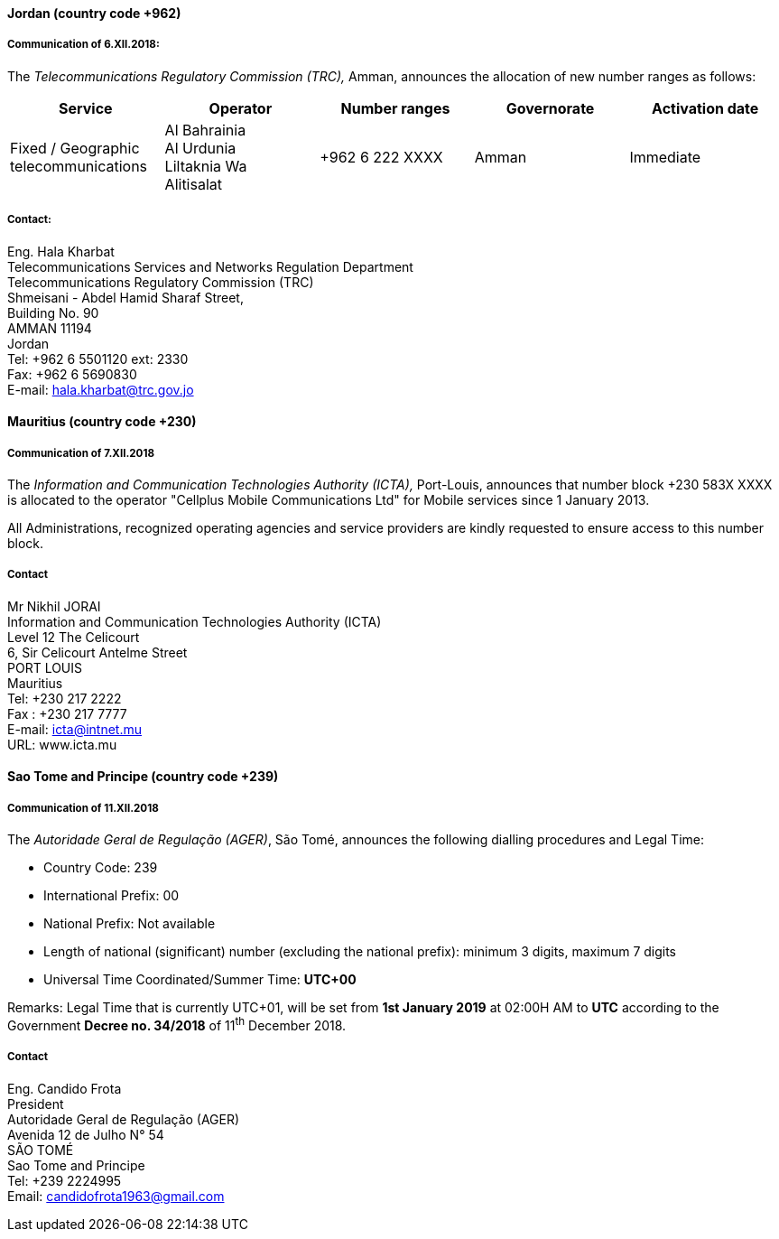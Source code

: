 ==== Jordan (country code +962)

===== Communication of 6.XII.2018:

The _Telecommunications Regulatory Commission (TRC),_ Amman,
announces the allocation of new number ranges as follows:

|===
h| Service h| Operator h| Number ranges h| Governorate h| Activation date

| Fixed / Geographic telecommunications | Al Bahrainia +
 Al Urdunia +
 Liltaknia Wa +
 Alitisalat | +962 6 222 XXXX | Amman | Immediate

|===

===== Contact:

Eng. Hala Kharbat +
Telecommunications Services and Networks Regulation Department +
Telecommunications Regulatory Commission (TRC) +
Shmeisani - Abdel Hamid Sharaf Street, +
Building No. 90 +
AMMAN 11194 +
Jordan +
Tel: +962 6 5501120 ext: 2330 +
Fax: +962 6 5690830 +
E-mail: hala.kharbat@trc.gov.jo

==== Mauritius (country code +230)

===== Communication of 7.XII.2018

The _Information and Communication Technologies Authority (ICTA),_ Port-Louis,
announces that number block +230 583X XXXX is allocated to the operator
"Cellplus Mobile Communications Ltd" for Mobile services since 1 January 2013.

All Administrations, recognized operating agencies and service providers
are kindly requested to ensure access to this number block.

===== Contact

Mr Nikhil JORAI +
Information and Communication Technologies Authority (ICTA) +
Level 12 The Celicourt +
6, Sir Celicourt Antelme Street +
PORT LOUIS +
Mauritius +
Tel: +230 217 2222 +
Fax : +230 217 7777 +
E-mail: icta@intnet.mu +
URL: www.icta.mu


==== Sao Tome and Principe (country code +239)

===== Communication of 11.XII.2018

The _Autoridade Geral de Regulação (AGER)_, São Tomé,
announces the following dialling procedures and Legal Time:

- Country Code: 239
- International Prefix: 00
- National Prefix: Not available
- Length of national (significant) number (excluding the national prefix): minimum 3 digits, maximum 7 digits
- Universal Time Coordinated/Summer Time: *UTC+00*

Remarks: Legal Time that is currently UTC+01, will be set from *1st January 2019* at 02:00H AM
to *UTC* according to the Government *Decree no. 34/2018* of 11^th^ December 2018.

===== Contact

Eng. Candido Frota +
President +
Autoridade Geral de Regulação (AGER) +
Avenida 12 de Julho N° 54 +
SÃO TOMÉ +
Sao Tome and Principe +
Tel: +239 2224995 +
Email: candidofrota1963@gmail.com
